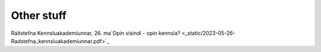 Other stuff
###########

Ráðstefna Kennsluakademíunnar, 26. ma`Opin vísindi - opin kennsla? <_static/2023-05-26-Radstefna_kennsluakademiunnar.pdf>`_
